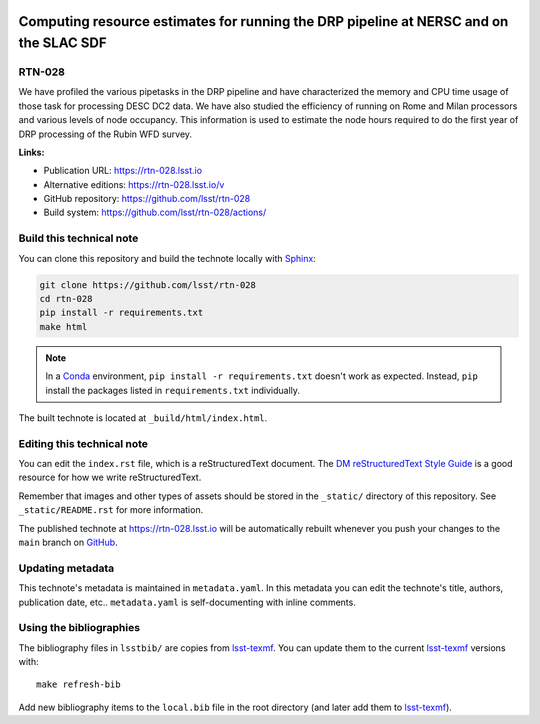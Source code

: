 .. image:: https://img.shields.io/badge/rtn--028-lsst.io-brightgreen.svg
   :target: https://rtn-028.lsst.io
.. image:: https://github.com/lsst/rtn-028/workflows/CI/badge.svg
   :target: https://github.com/lsst/rtn-028/actions/
..
  Uncomment this section and modify the DOI strings to include a Zenodo DOI badge in the README
  .. image:: https://zenodo.org/badge/doi/10.5281/zenodo.#####.svg
     :target: http://dx.doi.org/10.5281/zenodo.#####

######################################################################################
Computing resource estimates for running the DRP pipeline at NERSC and on the SLAC SDF
######################################################################################

RTN-028
=======

We have profiled the various pipetasks in the DRP pipeline and have characterized the memory and CPU time usage of those task for processing DESC DC2 data.  We have also studied the efficiency of running on Rome and Milan processors and various levels of node occupancy.  This information is used to estimate the node hours required to do the first year of DRP processing of the Rubin WFD survey.

**Links:**

- Publication URL: https://rtn-028.lsst.io
- Alternative editions: https://rtn-028.lsst.io/v
- GitHub repository: https://github.com/lsst/rtn-028
- Build system: https://github.com/lsst/rtn-028/actions/


Build this technical note
=========================

You can clone this repository and build the technote locally with `Sphinx`_:

.. code-block:: bash

   git clone https://github.com/lsst/rtn-028
   cd rtn-028
   pip install -r requirements.txt
   make html

.. note::

   In a Conda_ environment, ``pip install -r requirements.txt`` doesn't work as expected.
   Instead, ``pip`` install the packages listed in ``requirements.txt`` individually.

The built technote is located at ``_build/html/index.html``.

Editing this technical note
===========================

You can edit the ``index.rst`` file, which is a reStructuredText document.
The `DM reStructuredText Style Guide`_ is a good resource for how we write reStructuredText.

Remember that images and other types of assets should be stored in the ``_static/`` directory of this repository.
See ``_static/README.rst`` for more information.

The published technote at https://rtn-028.lsst.io will be automatically rebuilt whenever you push your changes to the ``main`` branch on `GitHub <https://github.com/lsst/rtn-028>`_.

Updating metadata
=================

This technote's metadata is maintained in ``metadata.yaml``.
In this metadata you can edit the technote's title, authors, publication date, etc..
``metadata.yaml`` is self-documenting with inline comments.

Using the bibliographies
========================

The bibliography files in ``lsstbib/`` are copies from `lsst-texmf`_.
You can update them to the current `lsst-texmf`_ versions with::

   make refresh-bib

Add new bibliography items to the ``local.bib`` file in the root directory (and later add them to `lsst-texmf`_).

.. _Sphinx: http://sphinx-doc.org
.. _DM reStructuredText Style Guide: https://developer.lsst.io/restructuredtext/style.html
.. _this repo: ./index.rst
.. _Conda: http://conda.pydata.org/docs/
.. _lsst-texmf: https://lsst-texmf.lsst.io
